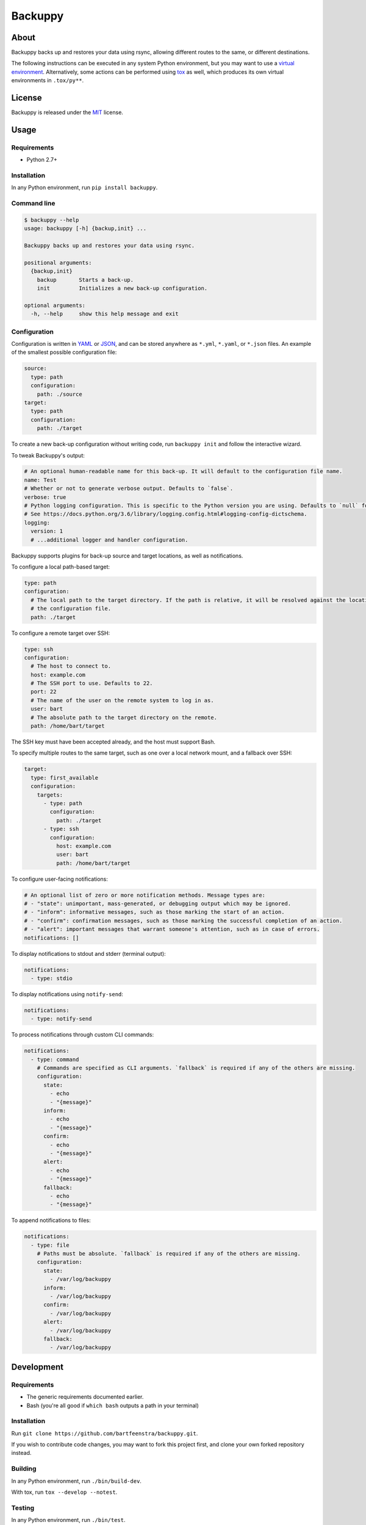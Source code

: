 
Backuppy
========


.. image:: https://travis-ci.org/bartfeenstra/backuppy.svg?branch=master
   :target: https://travis-ci.org/bartfeenstra/backuppy
   :alt: Build Status

.. image:: https://coveralls.io/repos/github/bartfeenstra/backuppy/badge.svg?branch=master
   :target: https://coveralls.io/github/bartfeenstra/backuppy?branch=master
   :alt: Coverage Status

.. image:: https://img.shields.io/badge/Python-2.7%2C%203.5%2C%203.6-blue.svg
   :target: https://img.shields.io/badge/Python-2.7%2C%203.5%2C%203.6-blue.svg
   :alt: Backuppy runs on Python 2.7, 3.5, and 3.6

.. image:: https://img.shields.io/pypi/v/backuppy.svg
   :target: https://pypi.python.org/pypi/backuppy
   :alt: Latest release

.. image:: https://img.shields.io/github/license/bartfeenstra/backuppy.svg
   :target: https://img.shields.io/github/license/bartfeenstra/backuppy.svg
   :alt: Backuppy is released under the MIT license


About
-----

Backuppy backs up and restores your data using rsync, allowing different routes to the same, or different destinations.

The following instructions can be executed in any system Python environment, but you may want to use a
`virtual environment <https://docs.python.org/3/library/venv.html>`_. Alternatively, some actions can be performed using
`tox <https://tox.readthedocs.io/>`_ as well, which produces its own virtual environments in ``.tox/py**``.

License
-------

Backuppy is released under the `MIT <./LICENSE>`_ license.

Usage
-----

Requirements
^^^^^^^^^^^^


* Python 2.7+

Installation
^^^^^^^^^^^^

In any Python environment, run ``pip install backuppy``.

Command line
^^^^^^^^^^^^

.. code-block:: bash

   $ backuppy --help
   usage: backuppy [-h] {backup,init} ...

   Backuppy backs up and restores your data using rsync.

   positional arguments:
     {backup,init}
       backup       Starts a back-up.
       init         Initializes a new back-up configuration.

   optional arguments:
     -h, --help     show this help message and exit

Configuration
^^^^^^^^^^^^^

Configuration is written in `YAML <https://en.wikipedia.org/wiki/YAML>`_ or `JSON <https://en.wikipedia.org/wiki/JSON>`_\ ,
and can be stored anywhere as ``*.yml``\ , ``*.yaml``\ , or ``*.json`` files. An example of the smallest possible configuration
file:

.. code-block:: yaml

   source:
     type: path
     configuration:
       path: ./source
   target:
     type: path
     configuration:
       path: ./target

To create a new back-up configuration without writing code, run ``backuppy init`` and follow the interactive wizard.

To tweak Backuppy's output:

.. code-block:: yaml

   # An optional human-readable name for this back-up. It will default to the configuration file name.
   name: Test
   # Whether or not to generate verbose output. Defaults to `false`.
   verbose: true
   # Python logging configuration. This is specific to the Python version you are using. Defaults to `null` for no logging.
   # See https://docs.python.org/3.6/library/logging.config.html#logging-config-dictschema.
   logging:
     version: 1
     # ...additional logger and handler configuration.

Backuppy supports plugins for back-up source and target locations, as well as notifications.

To configure a local path-based target:

.. code-block:: yaml

   type: path
   configuration:
     # The local path to the target directory. If the path is relative, it will be resolved against the location of
     # the configuration file.
     path: ./target

To configure a remote target over SSH:

.. code-block:: yaml

   type: ssh
   configuration:
     # The host to connect to.
     host: example.com
     # The SSH port to use. Defaults to 22.
     port: 22
     # The name of the user on the remote system to log in as.
     user: bart
     # The absolute path to the target directory on the remote. 
     path: /home/bart/target

The SSH key must have been accepted already, and the host must support Bash.

To specify multiple routes to the same target, such as one over a local network mount, and a fallback over SSH:

.. code-block:: yaml

   target:
     type: first_available
     configuration:
       targets:
         - type: path
           configuration:
             path: ./target
         - type: ssh
           configuration:
             host: example.com
             user: bart 
             path: /home/bart/target

To configure user-facing notifications:

.. code-block:: yaml

   # An optional list of zero or more notification methods. Message types are:
   # - "state": unimportant, mass-generated, or debugging output which may be ignored.
   # - "inform": informative messages, such as those marking the start of an action.
   # - "confirm": confirmation messages, such as those marking the successful completion of an action.
   # - "alert": important messages that warrant someone's attention, such as in case of errors.
   notifications: []

To display notifications to stdout and stderr (terminal output):

.. code-block:: yaml

   notifications:
     - type: stdio

To display notifications using ``notify-send``\ :

.. code-block:: yaml

   notifications:
     - type: notify-send

To process notifications through custom CLI commands:

.. code-block:: yaml

   notifications:
     - type: command
       # Commands are specified as CLI arguments. `fallback` is required if any of the others are missing.
       configuration:
         state:
           - echo
           - "{message}"
         inform:
           - echo
           - "{message}"
         confirm:
           - echo
           - "{message}"
         alert:
           - echo
           - "{message}"
         fallback:
           - echo
           - "{message}"

To append notifications to files:

.. code-block:: yaml

   notifications:
     - type: file
       # Paths must be absolute. `fallback` is required if any of the others are missing.
       configuration:
         state:
           - /var/log/backuppy
         inform:
           - /var/log/backuppy
         confirm:
           - /var/log/backuppy
         alert:
           - /var/log/backuppy
         fallback:
           - /var/log/backuppy

Development
-----------

Requirements
^^^^^^^^^^^^


* The generic requirements documented earlier.
* Bash (you're all good if ``which bash`` outputs a path in your terminal)

Installation
^^^^^^^^^^^^

Run ``git clone https://github.com/bartfeenstra/backuppy.git``.

If you wish to contribute code changes, you may want to fork this project first, and clone your own forked repository
instead.

Building
^^^^^^^^

In any Python environment, run ``./bin/build-dev``.

With tox, run ``tox --develop --notest``.

Testing
^^^^^^^

In any Python environment, run ``./bin/test``.

With tox, run ``tox --develop``

Fixing problems automatically
^^^^^^^^^^^^^^^^^^^^^^^^^^^^^

In any Python environment, run ``./bin/fix``.



